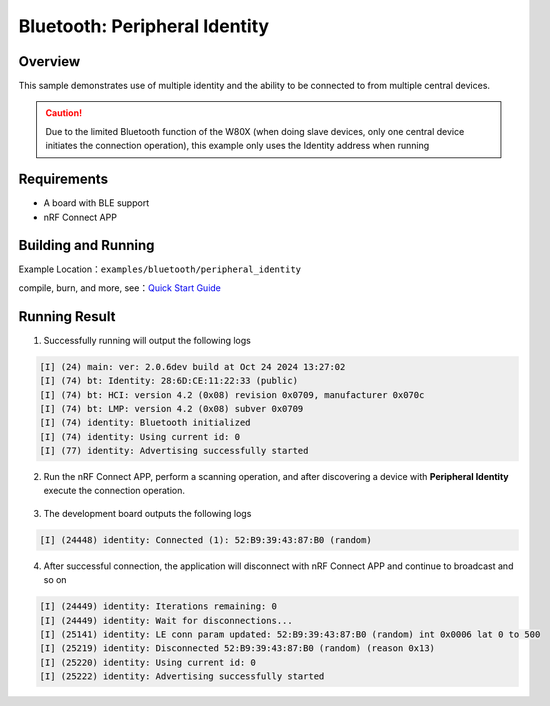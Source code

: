 .. _ble_peripheral_identity_sample_en:

Bluetooth: Peripheral Identity
##############################

Overview
********

This sample demonstrates use of multiple identity and the ability to be
connected to from multiple central devices.

.. caution::

   Due to the limited Bluetooth function of the W80X (when doing slave devices, only one central device initiates the connection operation), this example only uses the Identity address when running
   
Requirements
************

* A board with BLE support
* nRF Connect APP

Building and Running
********************

Example Location：``examples/bluetooth/peripheral_identity``

compile, burn, and more, see：`Quick Start Guide <https://doc.winnermicro.net/w800/en/latest/get_started/index.html>`_

Running Result
**************

1. Successfully running will output the following logs

.. code-block:: console

	[I] (24) main: ver: 2.0.6dev build at Oct 24 2024 13:27:02
	[I] (74) bt: Identity: 28:6D:CE:11:22:33 (public)
	[I] (74) bt: HCI: version 4.2 (0x08) revision 0x0709, manufacturer 0x070c
	[I] (74) bt: LMP: version 4.2 (0x08) subver 0x0709
	[I] (74) identity: Bluetooth initialized
	[I] (74) identity: Using current id: 0
	[I] (77) identity: Advertising successfully started
	
2. Run the nRF Connect APP, perform a scanning operation, and after discovering a device with **Peripheral Identity** execute the connection operation.

.. figure:: assert/peripheral_identity.svg
    :align: center

3. The development board outputs the following logs

.. code-block:: console

	[I] (24448) identity: Connected (1): 52:B9:39:43:87:B0 (random)
	
4. After successful connection, the application will disconnect with nRF Connect APP and continue to broadcast and so on

.. code-block:: console

	[I] (24449) identity: Iterations remaining: 0
	[I] (24449) identity: Wait for disconnections...
	[I] (25141) identity: LE conn param updated: 52:B9:39:43:87:B0 (random) int 0x0006 lat 0 to 500
	[I] (25219) identity: Disconnected 52:B9:39:43:87:B0 (random) (reason 0x13)
	[I] (25220) identity: Using current id: 0
	[I] (25222) identity: Advertising successfully started

